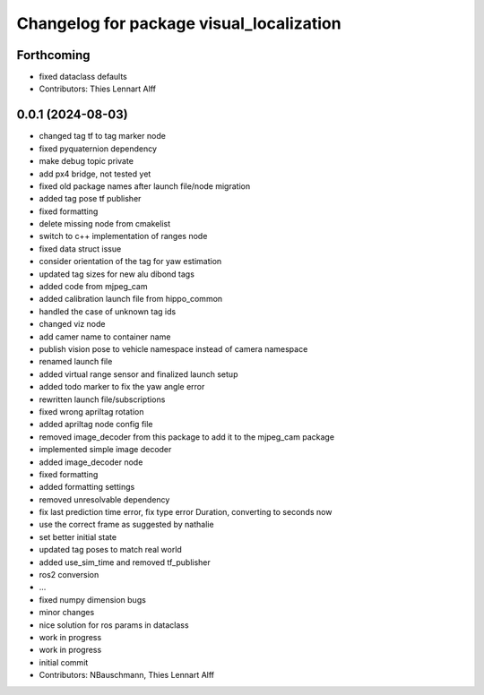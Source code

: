 ^^^^^^^^^^^^^^^^^^^^^^^^^^^^^^^^^^^^^^^^^
Changelog for package visual_localization
^^^^^^^^^^^^^^^^^^^^^^^^^^^^^^^^^^^^^^^^^

Forthcoming
-----------
* fixed dataclass defaults
* Contributors: Thies Lennart Alff

0.0.1 (2024-08-03)
------------------
* changed tag tf to tag marker node
* fixed pyquaternion dependency
* make debug topic private
* add px4 bridge, not tested yet
* fixed old package names after launch file/node migration
* added tag pose tf publisher
* fixed formatting
* delete missing node from cmakelist
* switch to c++ implementation of ranges node
* fixed data struct issue
* consider orientation of the tag for yaw estimation
* updated tag sizes for new alu dibond tags
* added code from mjpeg_cam
* added calibration launch file from hippo_common
* handled the case of unknown tag ids
* changed viz node
* add camer name to container name
* publish vision pose to vehicle namespace instead of camera namespace
* renamed launch file
* added virtual range sensor and finalized launch setup
* added todo marker to fix the yaw angle error
* rewritten launch file/subscriptions
* fixed wrong apriltag rotation
* added apriltag node config file
* removed image_decoder
  from this package to add it to the mjpeg_cam package
* implemented simple image decoder
* added image_decoder node
* fixed formatting
* added formatting settings
* removed unresolvable dependency
* fix last prediction time error, fix type error Duration, converting to seconds now
* use the correct frame as suggested by nathalie
* set better initial state
* updated tag poses to match real world
* added use_sim_time and removed tf_publisher
* ros2 conversion
* ...
* fixed numpy dimension bugs
* minor changes
* nice solution for ros params in dataclass
* work in progress
* work in progress
* initial commit
* Contributors: NBauschmann, Thies Lennart Alff
